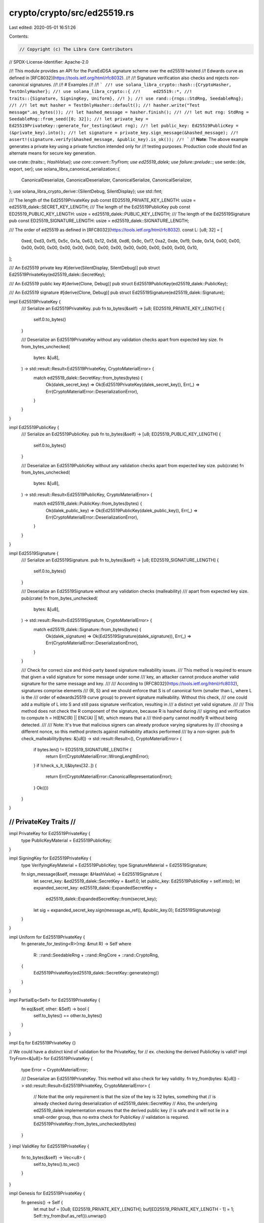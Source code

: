 crypto/crypto/src/ed25519.rs
============================

Last edited: 2020-05-01 16:51:26

Contents:

.. code-block:: rs

    // Copyright (c) The Libra Core Contributors
// SPDX-License-Identifier: Apache-2.0

//! This module provides an API for the PureEdDSA signature scheme over the ed25519 twisted
//! Edwards curve as defined in [RFC8032](https://tools.ietf.org/html/rfc8032).
//!
//! Signature verification also checks and rejects non-canonical signatures.
//!
//! # Examples
//!
//! ```
//! use solana_libra_crypto::hash::{CryptoHasher, TestOnlyHasher};
//! use solana_libra_crypto::{
//!     ed25519::*,
//!     traits::{Signature, SigningKey, Uniform},
//! };
//! use rand::{rngs::StdRng, SeedableRng};
//!
//! let mut hasher = TestOnlyHasher::default();
//! hasher.write("Test message".as_bytes());
//! let hashed_message = hasher.finish();
//!
//! let mut rng: StdRng = SeedableRng::from_seed([0; 32]);
//! let private_key = Ed25519PrivateKey::generate_for_testing(&mut rng);
//! let public_key: Ed25519PublicKey = (&private_key).into();
//! let signature = private_key.sign_message(&hashed_message);
//! assert!(signature.verify(&hashed_message, &public_key).is_ok());
//! ```
//! **Note**: The above example generates a private key using a private function intended only for
//! testing purposes. Production code should find an alternate means for secure key generation.

use crate::{traits::*, HashValue};
use core::convert::TryFrom;
use ed25519_dalek;
use failure::prelude::*;
use serde::{de, export, ser};
use solana_libra_canonical_serialization::{
    CanonicalDeserialize, CanonicalDeserializer, CanonicalSerialize, CanonicalSerializer,
};
use solana_libra_crypto_derive::{SilentDebug, SilentDisplay};
use std::fmt;

/// The length of the Ed25519PrivateKey
pub const ED25519_PRIVATE_KEY_LENGTH: usize = ed25519_dalek::SECRET_KEY_LENGTH;
/// The length of the Ed25519PublicKey
pub const ED25519_PUBLIC_KEY_LENGTH: usize = ed25519_dalek::PUBLIC_KEY_LENGTH;
/// The length of the Ed25519Signature
pub const ED25519_SIGNATURE_LENGTH: usize = ed25519_dalek::SIGNATURE_LENGTH;

/// The order of ed25519 as defined in [RFC8032](https://tools.ietf.org/html/rfc8032).
const L: [u8; 32] = [
    0xed, 0xd3, 0xf5, 0x5c, 0x1a, 0x63, 0x12, 0x58, 0xd6, 0x9c, 0xf7, 0xa2, 0xde, 0xf9, 0xde, 0x14,
    0x00, 0x00, 0x00, 0x00, 0x00, 0x00, 0x00, 0x00, 0x00, 0x00, 0x00, 0x00, 0x00, 0x00, 0x00, 0x10,
];

/// An Ed25519 private key
#[derive(SilentDisplay, SilentDebug)]
pub struct Ed25519PrivateKey(ed25519_dalek::SecretKey);

/// An Ed25519 public key
#[derive(Clone, Debug)]
pub struct Ed25519PublicKey(ed25519_dalek::PublicKey);

/// An Ed25519 signature
#[derive(Clone, Debug)]
pub struct Ed25519Signature(ed25519_dalek::Signature);

impl Ed25519PrivateKey {
    /// Serialize an Ed25519PrivateKey.
    pub fn to_bytes(&self) -> [u8; ED25519_PRIVATE_KEY_LENGTH] {
        self.0.to_bytes()
    }

    /// Deserialize an Ed25519PrivateKey without any validation checks apart from expected key size.
    fn from_bytes_unchecked(
        bytes: &[u8],
    ) -> std::result::Result<Ed25519PrivateKey, CryptoMaterialError> {
        match ed25519_dalek::SecretKey::from_bytes(bytes) {
            Ok(dalek_secret_key) => Ok(Ed25519PrivateKey(dalek_secret_key)),
            Err(_) => Err(CryptoMaterialError::DeserializationError),
        }
    }
}

impl Ed25519PublicKey {
    /// Serialize an Ed25519PublicKey.
    pub fn to_bytes(&self) -> [u8; ED25519_PUBLIC_KEY_LENGTH] {
        self.0.to_bytes()
    }

    /// Deserialize an Ed25519PublicKey without any validation checks apart from expected key size.
    pub(crate) fn from_bytes_unchecked(
        bytes: &[u8],
    ) -> std::result::Result<Ed25519PublicKey, CryptoMaterialError> {
        match ed25519_dalek::PublicKey::from_bytes(bytes) {
            Ok(dalek_public_key) => Ok(Ed25519PublicKey(dalek_public_key)),
            Err(_) => Err(CryptoMaterialError::DeserializationError),
        }
    }
}

impl Ed25519Signature {
    /// Serialize an Ed25519Signature.
    pub fn to_bytes(&self) -> [u8; ED25519_SIGNATURE_LENGTH] {
        self.0.to_bytes()
    }

    /// Deserialize an Ed25519Signature without any validation checks (malleability)
    /// apart from expected key size.
    pub(crate) fn from_bytes_unchecked(
        bytes: &[u8],
    ) -> std::result::Result<Ed25519Signature, CryptoMaterialError> {
        match ed25519_dalek::Signature::from_bytes(bytes) {
            Ok(dalek_signature) => Ok(Ed25519Signature(dalek_signature)),
            Err(_) => Err(CryptoMaterialError::DeserializationError),
        }
    }

    /// Check for correct size and third-party based signature malleability issues.
    /// This method is required to ensure that given a valid signature for some message under some
    /// key, an attacker cannot produce another valid signature for the same message and key.
    ///
    /// According to [RFC8032](https://tools.ietf.org/html/rfc8032), signatures comprise elements
    /// {R, S} and we should enforce that S is of canonical form (smaller than L, where L is the
    /// order of edwards25519 curve group) to prevent signature malleability. Without this check,
    /// one could add a multiple of L into S and still pass signature verification, resulting in
    /// a distinct yet valid signature.
    ///
    /// This method does not check the R component of the signature, because R is hashed during
    /// signing and verification to compute h = H(ENC(R) || ENC(A) || M), which means that a
    /// third-party cannot modify R without being detected.
    ///
    /// Note: It's true that malicious signers can already produce varying signatures by
    /// choosing a different nonce, so this method protects against malleability attacks performed
    /// by a non-signer.
    pub fn check_malleability(bytes: &[u8]) -> std::result::Result<(), CryptoMaterialError> {
        if bytes.len() != ED25519_SIGNATURE_LENGTH {
            return Err(CryptoMaterialError::WrongLengthError);
        }
        if !check_s_lt_l(&bytes[32..]) {
            return Err(CryptoMaterialError::CanonicalRepresentationError);
        }
        Ok(())
    }
}

///////////////////////
// PrivateKey Traits //
///////////////////////

impl PrivateKey for Ed25519PrivateKey {
    type PublicKeyMaterial = Ed25519PublicKey;
}

impl SigningKey for Ed25519PrivateKey {
    type VerifyingKeyMaterial = Ed25519PublicKey;
    type SignatureMaterial = Ed25519Signature;

    fn sign_message(&self, message: &HashValue) -> Ed25519Signature {
        let secret_key: &ed25519_dalek::SecretKey = &self.0;
        let public_key: Ed25519PublicKey = self.into();
        let expanded_secret_key: ed25519_dalek::ExpandedSecretKey =
            ed25519_dalek::ExpandedSecretKey::from(secret_key);
        let sig = expanded_secret_key.sign(message.as_ref(), &public_key.0);
        Ed25519Signature(sig)
    }
}

impl Uniform for Ed25519PrivateKey {
    fn generate_for_testing<R>(rng: &mut R) -> Self
    where
        R: ::rand::SeedableRng + ::rand::RngCore + ::rand::CryptoRng,
    {
        Ed25519PrivateKey(ed25519_dalek::SecretKey::generate(rng))
    }
}

impl PartialEq<Self> for Ed25519PrivateKey {
    fn eq(&self, other: &Self) -> bool {
        self.to_bytes() == other.to_bytes()
    }
}

impl Eq for Ed25519PrivateKey {}

// We could have a distinct kind of validation for the PrivateKey, for
// ex. checking the derived PublicKey is valid?
impl TryFrom<&[u8]> for Ed25519PrivateKey {
    type Error = CryptoMaterialError;

    /// Deserialize an Ed25519PrivateKey. This method will also check for key validity.
    fn try_from(bytes: &[u8]) -> std::result::Result<Ed25519PrivateKey, CryptoMaterialError> {
        // Note that the only requirement is that the size of the key is 32 bytes, something that
        // is already checked during deserialization of ed25519_dalek::SecretKey
        // Also, the underlying ed25519_dalek implementation ensures that the derived public key
        // is safe and it will not lie in a small-order group, thus no extra check for PublicKey
        // validation is required.
        Ed25519PrivateKey::from_bytes_unchecked(bytes)
    }
}
impl ValidKey for Ed25519PrivateKey {
    fn to_bytes(&self) -> Vec<u8> {
        self.to_bytes().to_vec()
    }
}

impl Genesis for Ed25519PrivateKey {
    fn genesis() -> Self {
        let mut buf = [0u8; ED25519_PRIVATE_KEY_LENGTH];
        buf[ED25519_PRIVATE_KEY_LENGTH - 1] = 1;
        Self::try_from(buf.as_ref()).unwrap()
    }
}

//////////////////////
// PublicKey Traits //
//////////////////////

// Implementing From<&PrivateKey<...>> allows to derive a public key in a more elegant fashion
impl From<&Ed25519PrivateKey> for Ed25519PublicKey {
    fn from(secret_key: &Ed25519PrivateKey) -> Self {
        let secret: &ed25519_dalek::SecretKey = &secret_key.0;
        let public: ed25519_dalek::PublicKey = secret.into();
        Ed25519PublicKey(public)
    }
}

// We deduce PublicKey from this
impl PublicKey for Ed25519PublicKey {
    type PrivateKeyMaterial = Ed25519PrivateKey;
}

impl std::hash::Hash for Ed25519PublicKey {
    fn hash<H: std::hash::Hasher>(&self, state: &mut H) {
        let encoded_pubkey = self.to_bytes();
        state.write(&encoded_pubkey);
    }
}

// Those are required by the implementation of hash above
impl PartialEq for Ed25519PublicKey {
    fn eq(&self, other: &Ed25519PublicKey) -> bool {
        self.to_bytes() == other.to_bytes()
    }
}

impl Eq for Ed25519PublicKey {}

// We deduce VerifyingKey from pointing to the signature material
// we get the ability to do `pubkey.validate(msg, signature)`
impl VerifyingKey for Ed25519PublicKey {
    type SigningKeyMaterial = Ed25519PrivateKey;
    type SignatureMaterial = Ed25519Signature;
}

impl std::fmt::Display for Ed25519PublicKey {
    fn fmt(&self, f: &mut std::fmt::Formatter<'_>) -> std::fmt::Result {
        write!(f, "{}", hex::encode(&self.0.to_bytes()[..]))
    }
}

impl TryFrom<&[u8]> for Ed25519PublicKey {
    type Error = CryptoMaterialError;

    /// Deserialize an Ed25519PublicKey. This method will also check for key validity, for instance
    ///  it will only deserialize keys that are safe against small subgroup attacks.
    fn try_from(bytes: &[u8]) -> std::result::Result<Ed25519PublicKey, CryptoMaterialError> {
        // We need to access the Edwards point which is not directly accessible from
        // ed25519_dalek::PublicKey, so we need to do some custom deserialization.
        if bytes.len() != ED25519_PUBLIC_KEY_LENGTH {
            return Err(CryptoMaterialError::WrongLengthError);
        }

        let mut bits = [0u8; ED25519_PUBLIC_KEY_LENGTH];
        bits.copy_from_slice(&bytes[..ED25519_PUBLIC_KEY_LENGTH]);

        let compressed = curve25519_dalek::edwards::CompressedEdwardsY(bits);
        let point = compressed
            .decompress()
            .ok_or(CryptoMaterialError::DeserializationError)?;

        // Check if the point lies on a small subgroup. This is required
        // when using curves with a small cofactor (in ed25519, cofactor = 8).
        if point.is_small_order() {
            return Err(CryptoMaterialError::SmallSubgroupError);
        }

        // Unfortunately, tuple struct `PublicKey` is private so we cannot
        // Ok(Ed25519PublicKey(ed25519_dalek::PublicKey(compressed, point)))
        // and we have to again invoke deserialization.
        Ed25519PublicKey::from_bytes_unchecked(bytes)
    }
}

impl ValidKey for Ed25519PublicKey {
    fn to_bytes(&self) -> Vec<u8> {
        self.0.to_bytes().to_vec()
    }
}

//////////////////////
// Signature Traits //
//////////////////////

impl Signature for Ed25519Signature {
    type VerifyingKeyMaterial = Ed25519PublicKey;
    type SigningKeyMaterial = Ed25519PrivateKey;

    /// Checks that `self` is valid for `message` using `public_key`.
    fn verify(&self, message: &HashValue, public_key: &Ed25519PublicKey) -> Result<()> {
        self.verify_arbitrary_msg(message.as_ref(), public_key)
    }

    /// Checks that `self` is valid for an arbitrary &[u8] `message` using `public_key`.
    /// Outside of this crate, this particular function should only be used for native signature
    /// verification in move
    fn verify_arbitrary_msg(&self, message: &[u8], public_key: &Ed25519PublicKey) -> Result<()> {
        Ed25519Signature::check_malleability(&self.to_bytes())?;

        public_key
            .0
            .verify(message, &self.0)
            .map_err(std::convert::Into::into)
            .and(Ok(()))
    }

    fn to_bytes(&self) -> Vec<u8> {
        self.0.to_bytes().to_vec()
    }

    #[cfg(feature = "batch")]
    /// Batch signature verification as described in the original EdDSA article
    /// by Bernstein et al. "High-speed high-security signatures". Current implementation works for
    /// signatures on the same message and it checks for malleability.
    fn batch_verify_signatures(
        message: &HashValue,
        keys_and_signatures: Vec<(Self::VerifyingKeyMaterial, Self)>,
    ) -> Result<()> {
        for (_, sig) in keys_and_signatures.iter() {
            Ed25519Signature::check_malleability(&sig.to_bytes())?
        }
        let batch_argument = keys_and_signatures
            .into_iter()
            .map(|(key, signature)| (key.0, signature.0));
        let (dalek_public_keys, dalek_signatures): (Vec<_>, Vec<_>) = batch_argument.unzip();
        let message_ref = &message.as_ref()[..];
        // The original batching algorithm works for different messages and it expects as many
        // messages as the number of signatures. In our case, we just populate the same
        // message to meet dalek's api requirements.
        let messages = vec![message_ref; dalek_signatures.len()];
        // ed25519_dalek::verify_batch(&messages[..], &dalek_signatures[..], &dalek_public_keys[..])?;
        Ok(())
    }
}

impl std::hash::Hash for Ed25519Signature {
    fn hash<H: std::hash::Hasher>(&self, state: &mut H) {
        let encoded_pubkey = self.to_bytes();
        state.write(&encoded_pubkey);
    }
}

impl TryFrom<&[u8]> for Ed25519Signature {
    type Error = CryptoMaterialError;

    fn try_from(bytes: &[u8]) -> std::result::Result<Ed25519Signature, CryptoMaterialError> {
        Ed25519Signature::check_malleability(bytes)?;
        Ed25519Signature::from_bytes_unchecked(bytes)
    }
}

// Those are required by the implementation of hash above
impl PartialEq for Ed25519Signature {
    fn eq(&self, other: &Ed25519Signature) -> bool {
        self.to_bytes().as_ref() == other.to_bytes().as_ref()
    }
}

impl Eq for Ed25519Signature {}

/// Check if S < L to capture invalid signatures.
fn check_s_lt_l(s: &[u8]) -> bool {
    for i in (0..32).rev() {
        if s[i] < L[i] {
            return true;
        } else if s[i] > L[i] {
            return false;
        }
    }
    // As this stage S == L which implies a non canonical S.
    false
}

//////////////////////////
// Compatibility Traits //
//////////////////////////

/// Those transitory traits are meant to help with the progressive
/// migration of the code base to the crypto module and will
/// disappear after
pub mod compat {
    use crate::ed25519::*;
    #[cfg(any(test, feature = "testing"))]
    use proptest::strategy::LazyJust;
    #[cfg(any(test, feature = "testing"))]
    use proptest::{prelude::*, strategy::Strategy};

    #[cfg(any(test, feature = "testing"))]
    impl Clone for Ed25519PrivateKey {
        fn clone(&self) -> Self {
            let serialized: &[u8] = &(self.to_bytes());
            Ed25519PrivateKey::try_from(serialized).unwrap()
        }
    }

    use crate::Uniform;
    use rand::{rngs::StdRng, SeedableRng};

    /// Generate an arbitrary key pair, with possible Rng input
    ///
    /// Warning: if you pass in None, this will not return distinct
    /// results every time! Should you want to write non-deterministic
    /// tests, look at solana_libra_config::config_builder::util::get_test_config
    pub fn generate_keypair<'a, T>(opt_rng: T) -> (Ed25519PrivateKey, Ed25519PublicKey)
    where
        T: Into<Option<&'a mut StdRng>> + Sized,
    {
        if let Some(rng_mut_ref) = opt_rng.into() {
            <(Ed25519PrivateKey, Ed25519PublicKey)>::generate_for_testing(rng_mut_ref)
        } else {
            let mut rng = StdRng::from_seed(crate::test_utils::TEST_SEED);
            <(Ed25519PrivateKey, Ed25519PublicKey)>::generate_for_testing(&mut rng)
        }
    }

    /// Used to produce keypairs from a seed for testing purposes
    #[cfg(any(test, feature = "testing"))]
    pub fn keypair_strategy() -> impl Strategy<Value = (Ed25519PrivateKey, Ed25519PublicKey)> {
        // The no_shrink is because keypairs should be fixed -- shrinking would cause a different
        // keypair to be generated, which appears to not be very useful.
        any::<[u8; 32]>()
            .prop_map(|seed| {
                let mut rng: StdRng = SeedableRng::from_seed(seed);
                let (private_key, public_key) = generate_keypair(&mut rng);
                (private_key, public_key)
            })
            .no_shrink()
    }

    /// Generates a well-known keypair `(Ed25519PrivateKey, Ed25519PublicKey)` for special use
    /// in the genesis block. A genesis block is the first block of a blockchain and it is
    /// hardcoded as it's a special case in that it does not reference a previous block.
    pub fn generate_genesis_keypair() -> (Ed25519PrivateKey, Ed25519PublicKey) {
        let mut buf = [0u8; ED25519_PRIVATE_KEY_LENGTH];
        buf[ED25519_PRIVATE_KEY_LENGTH - 1] = 1;
        let private_key = Ed25519PrivateKey::try_from(&buf[..]).unwrap();
        let public_key = (&private_key).into();
        (private_key, public_key)
    }

    #[cfg(any(test, feature = "testing"))]
    impl Arbitrary for Ed25519PublicKey {
        type Parameters = ();
        fn arbitrary_with(_args: Self::Parameters) -> Self::Strategy {
            LazyJust::new(|| generate_keypair(None).1).boxed()
        }
        type Strategy = BoxedStrategy<Self>;
    }
}

//////////////////////////////
// Canonical Serialization  //
//////////////////////////////

impl CanonicalSerialize for Ed25519PublicKey {
    fn serialize(&self, serializer: &mut impl CanonicalSerializer) -> Result<()> {
        serializer.encode_bytes(&self.to_bytes())?;
        Ok(())
    }
}

impl CanonicalDeserialize for Ed25519PublicKey {
    fn deserialize(deserializer: &mut impl CanonicalDeserializer) -> Result<Self>
    where
        Self: Sized,
    {
        let public_key_bytes = deserializer.decode_bytes()?;
        Ok(Ed25519PublicKey::try_from(&public_key_bytes[..])?)
    }
}

impl CanonicalSerialize for Ed25519Signature {
    fn serialize(&self, serializer: &mut impl CanonicalSerializer) -> Result<()> {
        serializer.encode_bytes(&self.to_bytes())?;
        Ok(())
    }
}

impl CanonicalDeserialize for Ed25519Signature {
    fn deserialize(deserializer: &mut impl CanonicalDeserializer) -> Result<Self>
    where
        Self: Sized,
    {
        let signature_bytes = deserializer.decode_bytes()?;
        Ok(Ed25519Signature::try_from(&signature_bytes[..])?)
    }
}

//////////////////////////////
// Compact Serialization    //
//////////////////////////////

impl ser::Serialize for Ed25519PrivateKey {
    fn serialize<S>(&self, serializer: S) -> export::Result<S::Ok, S::Error>
    where
        S: ser::Serializer,
    {
        ed25519_dalek::SecretKey::serialize(&self.0, serializer)
    }
}

impl ser::Serialize for Ed25519PublicKey {
    fn serialize<S>(&self, serializer: S) -> export::Result<S::Ok, S::Error>
    where
        S: ser::Serializer,
    {
        ed25519_dalek::PublicKey::serialize(&self.0, serializer)
    }
}

impl ser::Serialize for Ed25519Signature {
    fn serialize<S>(&self, serializer: S) -> export::Result<S::Ok, S::Error>
    where
        S: ser::Serializer,
    {
        ed25519_dalek::Signature::serialize(&self.0, serializer)
    }
}

struct Ed25519PrivateKeyVisitor;
struct Ed25519PublicKeyVisitor;
struct Ed25519SignatureVisitor;

impl<'de> de::Visitor<'de> for Ed25519PrivateKeyVisitor {
    type Value = Ed25519PrivateKey;

    fn expecting(&self, formatter: &mut fmt::Formatter<'_>) -> fmt::Result {
        formatter.write_str("ed25519_dalek private key in bytes")
    }

    fn visit_bytes<E>(self, value: &[u8]) -> export::Result<Ed25519PrivateKey, E>
    where
        E: de::Error,
    {
        Ed25519PrivateKey::try_from(value).map_err(E::custom)
    }
}

impl<'de> de::Visitor<'de> for Ed25519PublicKeyVisitor {
    type Value = Ed25519PublicKey;

    fn expecting(&self, formatter: &mut fmt::Formatter<'_>) -> fmt::Result {
        formatter.write_str("public key in bytes")
    }

    fn visit_bytes<E>(self, value: &[u8]) -> export::Result<Ed25519PublicKey, E>
    where
        E: de::Error,
    {
        Ed25519PublicKey::try_from(value).map_err(E::custom)
    }
}

impl<'de> de::Visitor<'de> for Ed25519SignatureVisitor {
    type Value = Ed25519Signature;

    fn expecting(&self, formatter: &mut fmt::Formatter<'_>) -> fmt::Result {
        formatter.write_str("ed25519_dalek signature in compact encoding")
    }

    fn visit_bytes<E>(self, value: &[u8]) -> export::Result<Ed25519Signature, E>
    where
        E: de::Error,
    {
        Ed25519Signature::try_from(value).map_err(E::custom)
    }
}

impl<'de> de::Deserialize<'de> for Ed25519PrivateKey {
    fn deserialize<D>(deserializer: D) -> export::Result<Self, D::Error>
    where
        D: de::Deserializer<'de>,
    {
        deserializer.deserialize_bytes(Ed25519PrivateKeyVisitor {})
    }
}

impl<'de> de::Deserialize<'de> for Ed25519PublicKey {
    fn deserialize<D>(deserializer: D) -> export::Result<Self, D::Error>
    where
        D: de::Deserializer<'de>,
    {
        deserializer.deserialize_bytes(Ed25519PublicKeyVisitor {})
    }
}

impl<'de> de::Deserialize<'de> for Ed25519Signature {
    fn deserialize<D>(deserializer: D) -> export::Result<Self, D::Error>
    where
        D: de::Deserializer<'de>,
    {
        deserializer.deserialize_bytes(Ed25519SignatureVisitor {})
    }
}


